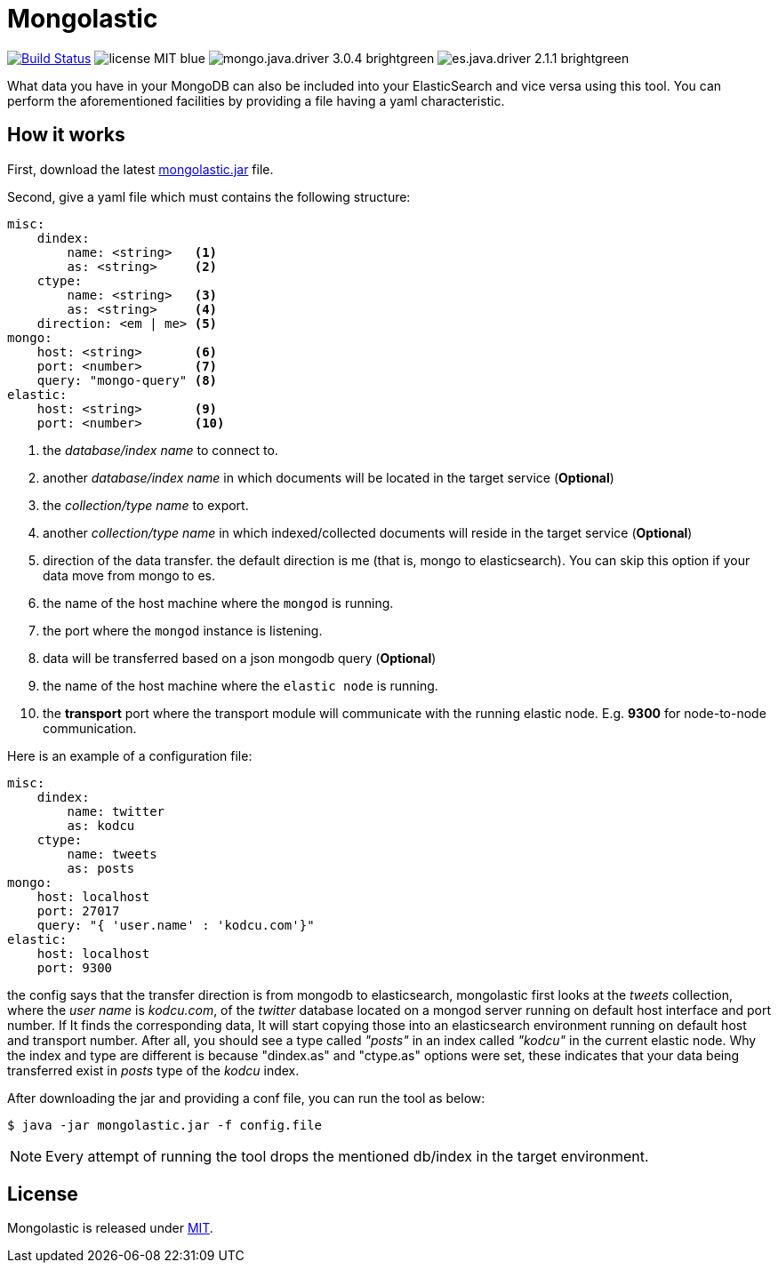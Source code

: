 = Mongolastic
:version: v1.3.3

image:https://travis-ci.org/ozlerhakan/mongolastic.svg?branch=master["Build Status", link="https://travis-ci.org/ozlerhakan/mongolastic"] image:https://img.shields.io/badge/license-MIT-blue.svg[] image:https://img.shields.io/badge/mongo.java.driver-3.0.4-brightgreen.svg[] image:https://img.shields.io/badge/es.java.driver-2.1.1-brightgreen.svg[]

What data you have in your MongoDB can also be included into your ElasticSearch and vice versa using this tool. You can perform the aforementioned facilities by providing a file having a yaml characteristic.

== How it works

First, download the latest https://github.com/ozlerhakan/mongolastic/releases/download/{version}/mongolastic.jar[mongolastic.jar] file.

Second, give a yaml file which must contains the following structure:

[source,yaml]
----
misc:
    dindex:
        name: <string>   <1>
        as: <string>     <2>
    ctype:
        name: <string>   <3>
        as: <string>     <4>
    direction: <em | me> <5>
mongo:
    host: <string>       <6>
    port: <number>       <7>
    query: "mongo-query" <8>
elastic:
    host: <string>       <9>
    port: <number>       <10>
----
<1>  the _database/index name_ to connect to.
<2>  another _database/index name_ in which documents will be located in the target service (*Optional*)
<3>  the _collection/type name_ to export.
<4>  another _collection/type name_ in which indexed/collected documents will reside in the target service (*Optional*)
<5>  direction of the data transfer. the default direction is me (that is, mongo to elasticsearch). You can skip this option if your data move from mongo to es.
<6>  the name of the host machine where the `mongod` is running.
<7>  the port where the `mongod` instance is listening.
<8>  data will be transferred based on a json mongodb query (*Optional*)
<9>  the name of the host machine where the `elastic node` is running.
<10> the *transport* port where the transport module will communicate with the running elastic node. E.g. *9300* for node-to-node communication.

Here is an example of a configuration file:

[source,yaml]
----
misc:
    dindex:
        name: twitter
        as: kodcu
    ctype:
        name: tweets
        as: posts
mongo:
    host: localhost
    port: 27017
    query: "{ 'user.name' : 'kodcu.com'}"
elastic:
    host: localhost
    port: 9300
----
the config says that the transfer direction is from mongodb to elasticsearch, mongolastic first looks at the _tweets_ collection, where the _user name_ is _kodcu.com_, of the _twitter_ database located on a mongod server running on default host interface and port number. If It finds the corresponding data, It will start copying those into an elasticsearch environment running on default host and transport number. After all, you should see a type called _"posts"_ in an index called _"kodcu"_ in the current elastic node. Why the index and type are different is because "dindex.as" and "ctype.as" options were set, these indicates that your data being transferred exist in _posts_ type of the _kodcu_ index.

After downloading the jar and providing a conf file, you can run the tool as below:

    $ java -jar mongolastic.jar -f config.file

NOTE: Every attempt of running the tool drops the mentioned db/index in the target environment.

== License

Mongolastic is released under http://showalicense.com/?hide_explanations=false&year=2015&fullname=Kodcu.com#license-mit[MIT]. 
